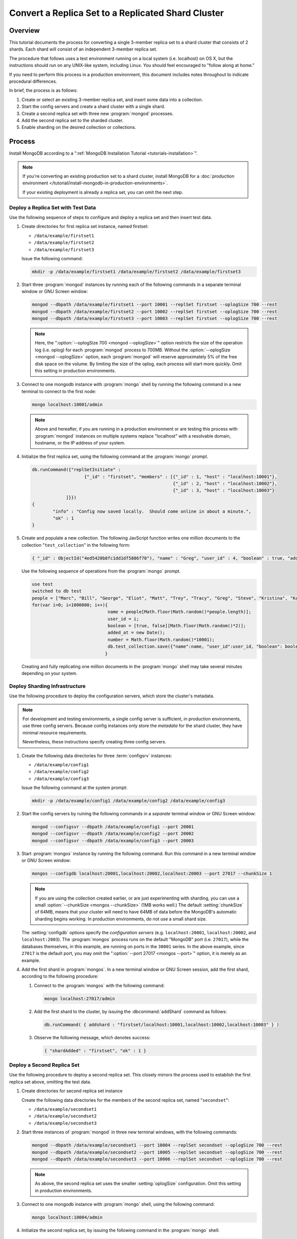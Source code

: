 ===================================================
Convert a Replica Set to a Replicated Shard Cluster
===================================================

.. default-domain:: mongodb

Overview
--------

This tutorial documents the process for converting a single 3-member
replica set to a shard cluster that consists of 2 shards. Each shard
will consist of an independent 3-member replica set.

The procedure that follows uses a test environment running on a local
system (i.e. localhost) on OS X, but the instructions should run on
any UNIX-like system, including Linux. You should feel encouraged
to "follow along at home."

If you need to perform this process in a production environment, this
document includes notes throughout to indicate procedural
differences.

In brief, the process is as follows:

1. Create or select an existing 3-member replica set, and insert
   some data into a collection.

2. Start the config servers and create a shard cluster with a single
   shard.

3. Create a second replica set with three new :program:`mongod` processes.

4. Add the second replica set to the sharded cluster.

5. Enable sharding on the desired collection or collections.

Process
-------

Install MongoDB according to a ":ref:`MongoDB Installation Tutorial
<tutorials-installation>`".

.. note::

   If you're converting an existing production set to a shard cluster,
   install MongoDB for a :doc:`production environment
   </tutorial/install-mongodb-in-production-environments>`.

   If your existing deployment is already a replica set, you can omit
   the next step.

   .. STUB If your existing deployment is a standalone
   .. STUB instance, use :doc:`these instructions to convert a standalone instance to a replica set </tutorial/convert-standalone-node-to-shard-cluster>`.

Deploy a Replica Set with Test Data
~~~~~~~~~~~~~~~~~~~~~~~~~~~~~~~~~~~

Use the following sequence of steps to configure and deploy a replica
set and then insert test data.

1. Create directories for first replica set instance, named firstset:

   - ``/data/example/firstset1``
   - ``/data/example/firstset2``
   - ``/data/example/firstset3``

   Issue the following command:

   .. code-block:: sh

      mkdir -p /data/example/firstset1 /data/example/firstset2 /data/example/firstset3

2. Start three :program:`mongod` instances by running each of the
   following commands in a separate terminal window or GNU Screen
   window:

   .. code-block:: sh

      mongod --dbpath /data/example/firstset1 --port 10001 --replSet firstset --oplogSize 700 --rest
      mongod --dbpath /data/example/firstset2 --port 10002 --replSet firstset --oplogSize 700 --rest
      mongod --dbpath /data/example/firstset3 --port 10003 --replSet firstset --oplogSize 700 --rest

   .. note::

      Here, the ":option:`--oplogSize 700 <mongod --oplogSize>`"
      option restricts the size of the operation log (i.e. oplog) for
      each :program:`mongod` process to 700MB. Without the
      :option:`--oplogSize <mongod --oplogSize>` option, each
      :program:`mongod` will reserve approximately 5% of the free disk
      space on the volume. By limiting the size of the oplog, each
      process will start more quickly. Omit this setting in production
      environments.

3. Connect to one mongodb instance with :program:`mongo` shell by
   running the following command in a new terminal to connect to the
   first node:

   .. code-block:: sh

      mongo localhost:10001/admin

   .. note::

      Above and hereafter, if you are running in a production
      environment or are testing this process with :program:`mongod`
      instances on multiple systems replace "localhost" with a
      resolvable domain, hostname, or the IP address of your system.

4. Initialize the first replica set, using the following command at
   the :program:`mongo` prompt.

   .. code-block:: javascript

      db.runCommand({"replSetInitiate" :
                          {"_id" : "firstset", "members" : [{"_id" : 1, "host" : "localhost:10001"},
                                                            {"_id" : 2, "host" : "localhost:10002"},
                                                            {"_id" : 3, "host" : "localhost:10003"}
                   ]}})
      {
              "info" : "Config now saved locally.  Should come online in about a minute.",
              "ok" : 1
      }

5. Create and populate a new collection. The following JavScript
   function writes one million documents to the collection
   "``test_collection``" in the following form:

   .. code-block:: javascript

      { "_id" : ObjectId("4ed5420b8fc1dd1df5886f70"), "name" : "Greg", "user_id" : 4, "boolean" : true, "added_at" : ISODate("2011-11-29T20:35:23.121Z"), "number" : 74 }

   Use the following sequence of operations from the :program:`mongo` prompt.

   .. code-block:: javascript

      use test
      switched to db test
      people = ["Marc", "Bill", "George", "Eliot", "Matt", "Trey", "Tracy", "Greg", "Steve", "Kristina", "Katie", "Jeff"];
      for(var i=0; i<1000000; i++){
                                   name = people[Math.floor(Math.random()*people.length)];
                                   user_id = i;
                                   boolean = [true, false][Math.floor(Math.random()*2)];
                                   added_at = new Date();
                                   number = Math.floor(Math.random()*10001);
                                   db.test_collection.save({"name":name, "user_id":user_id, "boolean": boolean, "added_at":added_at, "number":number });
                                  }

   Creating and fully replicating one million documents in the
   :program:`mongo` shell may take several minutes depending on your
   system.

Deploy Sharding Infrastructure
~~~~~~~~~~~~~~~~~~~~~~~~~~~~~~

Use the following procedure to deploy the configuration servers, which
store the cluster's metadata.

.. note::

   For development and testing environments, a single config server is
   sufficient, in production environments, use three config
   servers. Because config instances only store the *metadata* for the
   shard cluster, they have minimal resource requirements.

   Nevertheless, these instructions specify creating three config
   servers.

1. Create the following data directories for three :term:`configsrv`
   instances:

   - ``/data/example/config1``
   - ``/data/example/config2``
   - ``/data/example/config3``

   Issue the following command at the system prompt:

   .. code-block:: sh

      mkdir -p /data/example/config1 /data/example/config2 /data/example/config3

2. Start the config servers by ruining the following commands in a
   *separate* terminal window or GNU Screen window:

   .. code-block:: sh

      mongod --configsvr --dbpath /data/example/config1 --port 20001
      mongod --configsvr --dbpath /data/example/config2 --port 20002
      mongod --configsvr --dbpath /data/example/config3 --port 20003

3. Start :program:`mongos` instance by running the following
   command. Run this command in a new terminal window or GNU Screen
   window:

   .. code-block:: sh

      mongos --configdb localhost:20001,localhost:20002,localhost:20003 --port 27017 --chunkSize 1

   .. note::

      If you are using the collection created earlier, or are just
      experimenting with sharding, you can use a small
      :option:`--chunkSize <mongos --chunkSize>` (1MB works well.) The
      default :setting:`chunkSize` of 64MB, means that your
      cluster will need to have 64MB of data before the MongoDB's
      automatic sharding begins working. In production environments,
      do not use a small shard size.

   The :setting:`configdb` options specify the *configuration servers*
   (e.g. ``localhost:20001``, ``localhost:20002``, and
   ``localhost:2003``). The :program:`mongos` process runs on the default
   "MongoDB" port (i.e. ``27017``), while the databases themselves, in
   this example, are running on ports in the ``30001`` series. In the
   above example, since ``27017`` is the default port, you may omit
   the ":option:`--port 27017 <mongos --port>`" option, it is merely
   as an example.

4. Add the first shard in :program:`mongos`. In a new terminal window
   or GNU Screen session, add the first shard, according to the
   following procedure:

   1. Connect to the :program:`mongos` with the following
      command:

      .. code-block:: sh

         mongo localhost:27017/admin

   2. Add the first shard to the cluster, by issuing
      the :dbcommand:`addShard` command as follows:

      .. code-block:: javascript

         db.runCommand( { addshard : "firstset/localhost:10001,localhost:10002,localhost:10003" } )

   3. Observe the following message, which denotes success:

      .. code-block:: javascript

         { "shardAdded" : "firstset", "ok" : 1 }

Deploy a Second Replica Set
~~~~~~~~~~~~~~~~~~~~~~~~~~~

Use the following procedure to deploy a second replica set. This
closely mirrors the process used to establish the first replica set
above, omitting the test data.

1. Create directories for second replica set instance

   Create the following  data directories for the members of the
   second replica set, named "``secondset``":

   - ``/data/example/secondset1``
   - ``/data/example/secondset2``
   - ``/data/example/secondset3``

2. Start three instances of :program:`mongod` in three new terminal
   windows, with the following commands:

   .. code-block:: sh

      mongod --dbpath /data/example/secondset1 --port 10004 --replSet secondset --oplogSize 700 --rest
      mongod --dbpath /data/example/secondset2 --port 10005 --replSet secondset --oplogSize 700 --rest
      mongod --dbpath /data/example/secondset3 --port 10006 --replSet secondset --oplogSize 700 --rest

   .. note::

      As above, the second replica set uses the smaller
      :setting:`oplogSize` configuration. Omit this setting in
      production environments.

3. Connect to one mongodb instance with :program:`mongo` shell, using
   the following command:

   .. code-block:: sh

      mongo localhost:10004/admin

4. Initialize the second replica set, by issuing the following command
   in the :program:`mongo` shell:

   .. code-block:: javascript

      db.runCommand({"replSetInitiate" :
                          {"_id" : "secondset",
                           "members" : [{"_id" : 1, "host" : "localhost:10004"},
                                        {"_id" : 2, "host" : "localhost:10005"},
                                        {"_id" : 3, "host" : "localhost:10006"}
                   ]}})

      {
           "info" : "Config now saved locally.  Should come online in about a minute.",
           "ok" : 1
      }

5. Add the second replica set to the shard cluster with the following
   procedure. In a connection to the :program:`mongos` instance created
   in the previous step, issue the following sequence of commands:

   .. code-block:: javascript

      use admin
      db.runCommand( { addshard : "secondset/localhost:10004,localhost:10005,localhost:10006" } )

   This command will return the following success message:

   .. code-block:: javascript

      { "shardAdded" : "secondset", "ok" : 1 }


6. Verify that both shards are properly configured by running the
   :dbcommand:`listShards` command. View this and example output
   below:

   .. code-block:: javascript

      db.runCommand({listshards:1})
      {
             "shards" : [
                    {
                           "_id" : "firstset",
                           "host" : "firstset/localhost:10001,localhost:10003,localhost:10002"
                    },
                    {
                           "_id" : "secondset",
                           "host" : "secondset/localhost:10004,localhost:10006,localhost:10005"
                    }
            ],
           "ok" : 1
      }


Enable Sharding
~~~~~~~~~~~~~~~

MongoDB must have :term:`sharding` on *both* the database and
collection levels.

Enabling Sharding on the Database Level
```````````````````````````````````````

Issue the :dbcommand:`enableSharding` command. The "``test``"
argument specifies the name of the database. See the following
example:

.. code-block:: javascript

   db.runCommand( { enablesharding : "test" } )
   { "ok" : 1 }


Create an Index on the Shard Key
````````````````````````````````

Create an index on the shard key. MongoDB uses the shard key to
distribute documents between shards. Once selected, you cannot change
the shard key. Good shard keys:

- will have values that are evenly distributed among all documents,

- group documents that are often accessed at the same time exist in
  contiguous chunks, and

- allow for effective distribution of activity among shards.

Typically shard keys are compound, comprising of some sort of hash and
some sort of other primary key. Selecting a shard key, depends on your
data set, application architecture, and usage pattern, and is beyond
the scope of this document. For the purposes of this example, we will
shard the "number" key in the data inserted above. This would
typically not a good shard key for production deployments.

Create the index with the following procedure:

.. code-block:: javascript

   use test
   db.test_collection.ensureIndex({number:1})


Shard the Collection
````````````````````

Issue the following command to shard the collection:

.. code-block:: javascript

   use admin
   db.runCommand( { shardcollection : "test.test_collection", key : {"number":1} })
   { "collectionsharded" : "test.test_collection", "ok" : 1 }

The collection "``test_collection``" is now sharded!

Over the next few minutes the Balancer will begin to redistribute
chunks of documents. You can confirm this activity by switching to the
``test`` database and running :func:`db.stats()` or
:func:`db.printShardingStatus()`.

As clients insert additional documents into this collection,
distributed evenly between the shards.

Use the following commands in the :program:`mongo` to return these
statics against each cluster:

.. code-block:: javascript

   use test
   db.stats()
   db.printShardingStatus()

The output of the :func:`db.stats()` command:

.. code-block:: javascript

   {
        "raw" : {
                "firstset/localhost:10001,localhost:10003,localhost:10002" : {
                        "db" : "test",
                        "collections" : 3,
                        "objects" : 973887,
                        "avgObjSize" : 100.33173458522396,
                        "dataSize" : 97711772,
                        "storageSize" : 141258752,
                        "numExtents" : 15,
                        "indexes" : 2,
                        "indexSize" : 56978544,
                        "fileSize" : 1006632960,
                        "nsSizeMB" : 16,
                        "ok" : 1
                },
                "secondset/localhost:10004,localhost:10006,localhost:10005" : {
                        "db" : "test",
                        "collections" : 3,
                        "objects" : 26125,
                        "avgObjSize" : 100.33286124401914,
                        "dataSize" : 2621196,
                        "storageSize" : 11194368,
                        "numExtents" : 8,
                        "indexes" : 2,
                        "indexSize" : 2093056,
                        "fileSize" : 201326592,
                        "nsSizeMB" : 16,
                        "ok" : 1
                }
        },
        "objects" : 1000012,
        "avgObjSize" : 100.33176401883178,
        "dataSize" : 100332968,
        "storageSize" : 152453120,
        "numExtents" : 23,
        "indexes" : 4,
        "indexSize" : 59071600,
        "fileSize" : 1207959552,
        "ok" : 1
   }

The output of the :func:`db.printShardingStatus()` command:

.. code-block:: javascript

   --- Sharding Status ---
   sharding version: { "_id" : 1, "version" : 3 }
   shards:
          {  "_id" : "firstset",  "host" : "firstset/localhost:10001,localhost:10003,localhost:10002" }
          {  "_id" : "secondset",  "host" : "secondset/localhost:10004,localhost:10006,localhost:10005" }
   databases:
          {  "_id" : "admin",  "partitioned" : false,  "primary" : "config" }
          {  "_id" : "test",  "partitioned" : true,  "primary" : "firstset" }
                     test.test_collection chunks:
                                                  secondset	5
                                                  firstset	186

   [...]

In a few moments you can run these commands for a second time to
demonstrate that :term:`chunks <chunk>` are migrating from
``firstset`` to ``secondset``.

When this procedure is complete, you will have converted a replica set
into a sharded cluster where each shard is itself a replica set.
